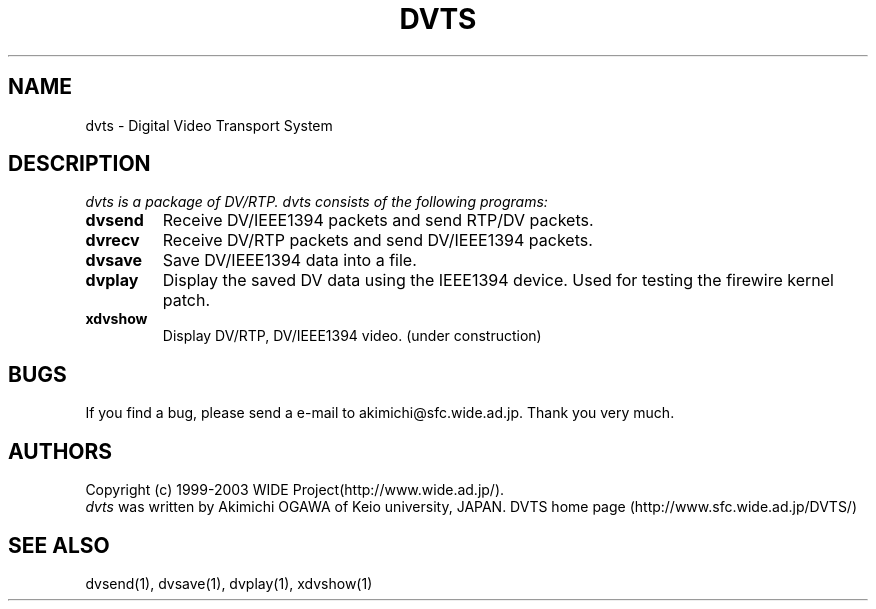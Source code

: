 .TH DVTS 1 "2001 June 19"
.UC 4
.SH NAME
dvts \- Digital Video Transport System
.SH DESCRIPTION
.I dvts is a package of DV/RTP. dvts consists of the following programs:
.TP
.BI dvsend
Receive DV/IEEE1394 packets and send RTP/DV packets.
.TP
.BI dvrecv
Receive DV/RTP packets and send DV/IEEE1394 packets.
.TP
.BI dvsave
Save DV/IEEE1394 data into a file.
.TP
.BI dvplay
Display the saved DV data using the IEEE1394 device. Used for testing the firewire kernel patch.
.TP
.BI xdvshow
Display DV/RTP, DV/IEEE1394 video. (under construction)
.PP
.SH BUGS
If you find a bug, please send a e-mail to akimichi@sfc.wide.ad.jp.
Thank you very much.
.SH AUTHORS
Copyright (c) 1999-2003 WIDE Project(http://www.wide.ad.jp/).
.br
.I dvts
was written by Akimichi OGAWA of Keio university, JAPAN.
DVTS home page (http://www.sfc.wide.ad.jp/DVTS/)
.SH SEE ALSO
dvsend(1), dvsave(1), dvplay(1), xdvshow(1)
